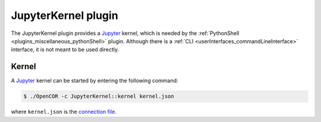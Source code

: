 .. _plugins_miscellaneous_jupyterKernel:

======================
 JupyterKernel plugin
======================

The JupyterKernel plugin provides a `Jupyter <https://jupyter.org/>`__ kernel, which is needed by the :ref:`PythonShell <plugins_miscellaneous_pythonShell>` plugin.
Although there is a :ref:`CLI <userInterfaces_commandLineInterface>` interface, it is not meant to be used directly.

Kernel
------

A `Jupyter <https://jupyter.org/>`__ kernel can be started by entering the following command:

.. code-block:: shell

   $ ./OpenCOR -c JupyterKernel::kernel kernel.json

where ``kernel.json`` is the `connection file <https://jupyter-client.readthedocs.io/en/latest/kernels.html#connection-files>`__.

